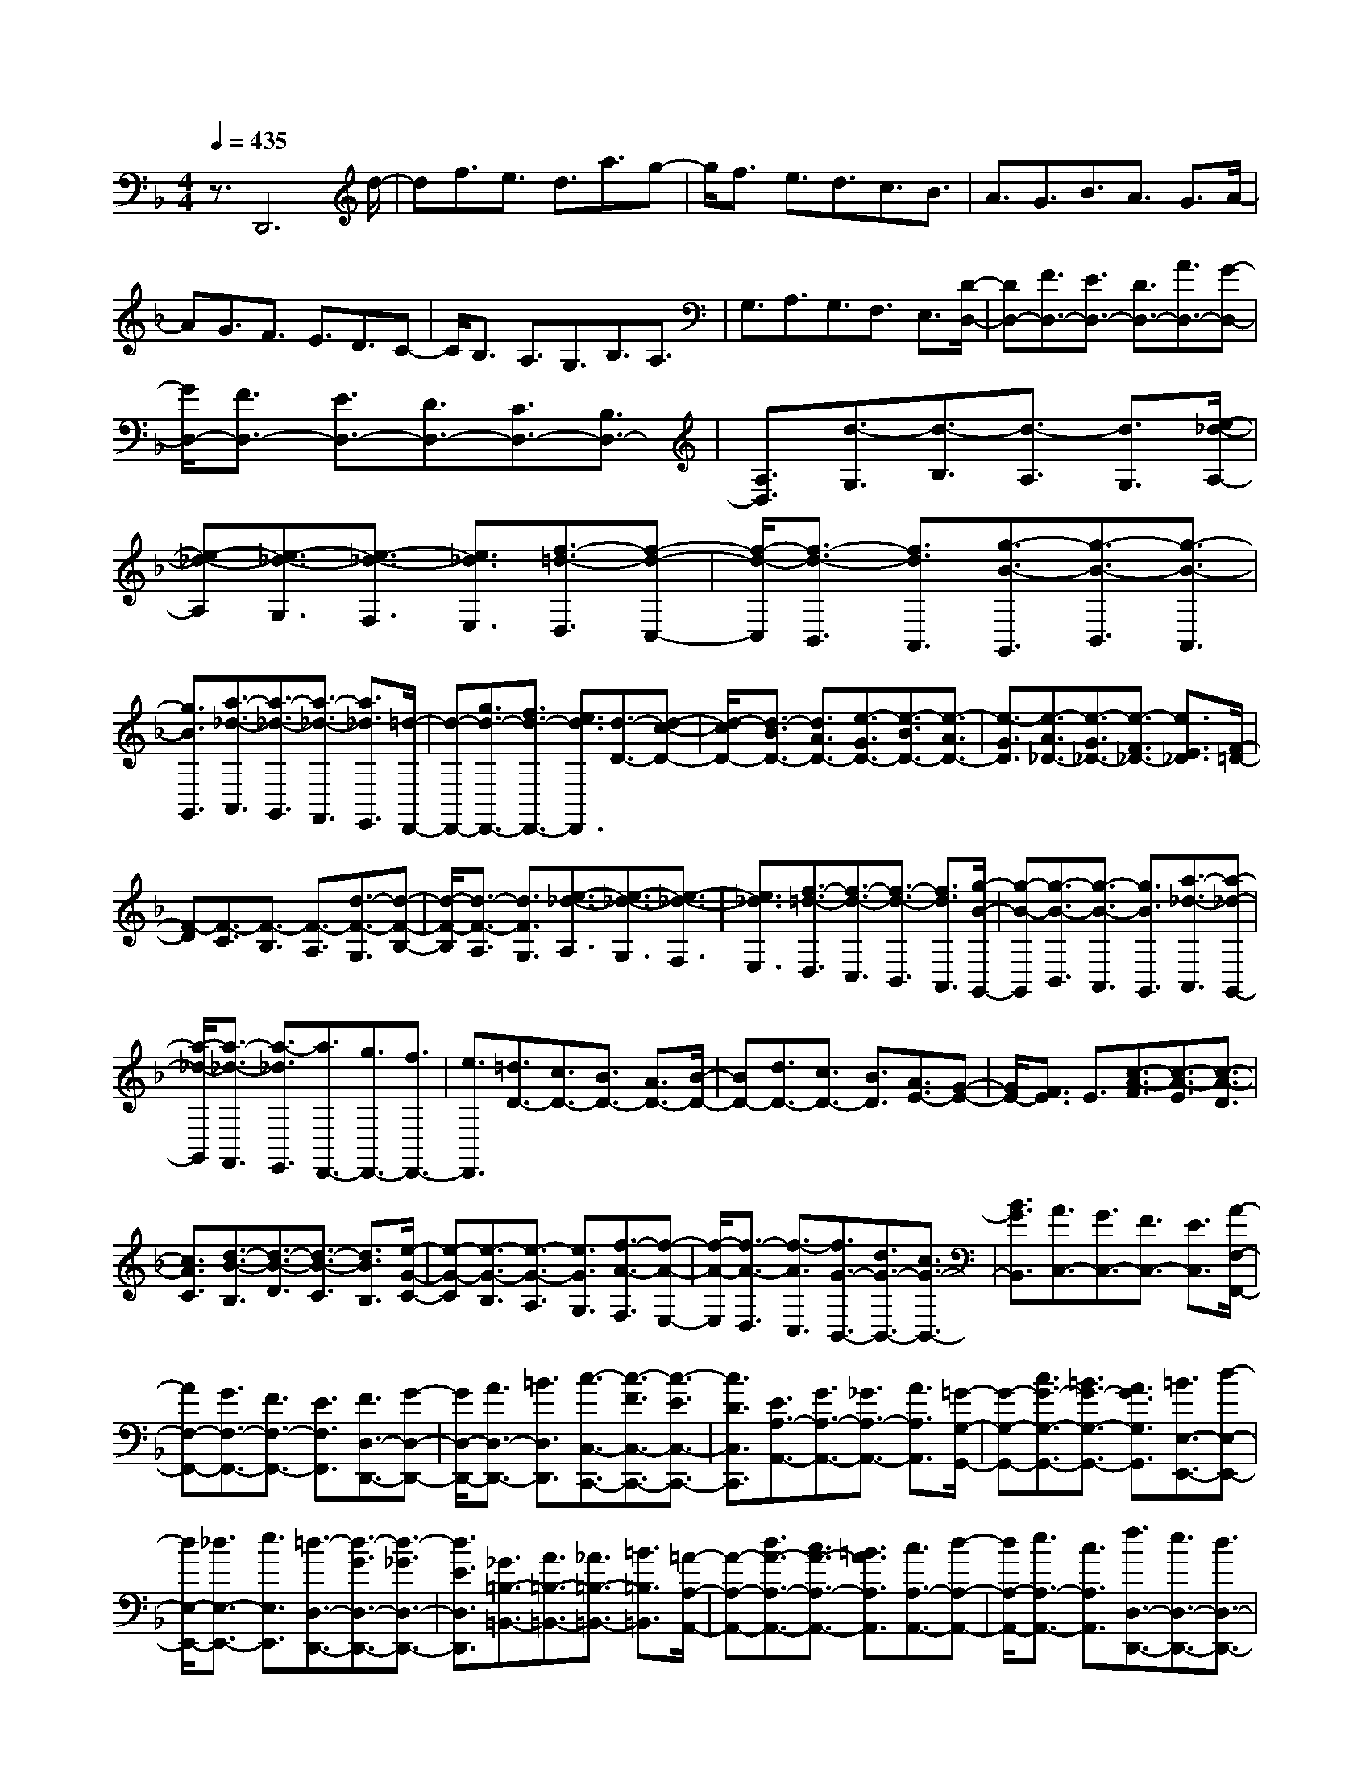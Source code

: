 % input file /home/ubuntu/MusicGeneratorQuin/training_data/scarlatti/K517.MID
X: 1
T: 
M: 4/4
L: 1/8
Q:1/4=435
% Last note suggests minor mode tune
K:F % 1 flats
%(C) John Sankey 1998
%%MIDI program 6
%%MIDI program 6
%%MIDI program 6
%%MIDI program 6
%%MIDI program 6
%%MIDI program 6
%%MIDI program 6
%%MIDI program 6
%%MIDI program 6
%%MIDI program 6
%%MIDI program 6
%%MIDI program 6
z3/2D,,6d/2-|df3/2e3/2 d3/2a3/2g-|g/2f3/2 e3/2d3/2c3/2B3/2|A3/2G3/2B3/2A3/2 G3/2A/2-|
AG3/2F3/2 E3/2D3/2C-|C/2B,3/2 A,3/2G,3/2B,3/2A,3/2|G,3/2A,3/2G,3/2F,3/2 E,3/2[D/2-D,/2-]|[DD,-][F3/2D,3/2-][E3/2D,3/2-] [D3/2D,3/2-][A3/2D,3/2-][G-D,-]|
[G/2D,/2-][F3/2D,3/2-] [E3/2D,3/2-][D3/2D,3/2-][C3/2D,3/2-][B,3/2D,3/2-]|[A,3/2D,3/2][d3/2-G,3/2][d3/2-B,3/2][d3/2-A,3/2] [d3/2G,3/2][e/2-_d/2-A,/2-]|[e-_d-A,][e3/2-_d3/2-G,3/2][e3/2-_d3/2-F,3/2] [e3/2_d3/2E,3/2][f3/2-=d3/2-D,3/2][f-d-C,-]|[f/2-d/2-C,/2][f3/2-d3/2-B,,3/2] [f3/2d3/2A,,3/2][g3/2-B3/2-G,,3/2][g3/2-B3/2-B,,3/2][g3/2-B3/2-A,,3/2]|
[g3/2B3/2G,,3/2][a3/2-_d3/2-A,,3/2][a3/2-_d3/2-G,,3/2][a3/2-_d3/2-F,,3/2] [a3/2_d3/2E,,3/2][=d/2-D,,/2-]|[d-D,,-][g3/2d3/2-D,,3/2-][f3/2d3/2-D,,3/2-] [e3/2d3/2D,,3/2][d3/2-D3/2-][d-c-D-]|[d/2-c/2D/2-][d3/2-B3/2D3/2-] [d3/2A3/2D3/2-][e3/2-G3/2D3/2-][e3/2-B3/2D3/2-][e3/2-A3/2D3/2-]|[e3/2-G3/2D3/2][e3/2-A3/2_D3/2-][e3/2-G3/2_D3/2-][e3/2-F3/2_D3/2-] [e3/2E3/2_D3/2][F/2-=D/2-]|
[F-D][F3/2-C3/2][F3/2-B,3/2] [F3/2-A,3/2][d3/2-F3/2-G,3/2][d-F-B,-]|[d/2-F/2-B,/2][d3/2-F3/2-A,3/2] [d3/2F3/2G,3/2][e3/2-_d3/2-A,3/2][e3/2-_d3/2-G,3/2][e3/2-_d3/2-F,3/2]|[e3/2_d3/2E,3/2][f3/2-=d3/2-D,3/2][f3/2-d3/2-C,3/2][f3/2-d3/2-B,,3/2] [f3/2d3/2A,,3/2][g/2-B/2-G,,/2-]|[g-B-G,,][g3/2-B3/2-B,,3/2][g3/2-B3/2-A,,3/2] [g3/2B3/2G,,3/2][a3/2-_d3/2-A,,3/2][a-_d-G,,-]|
[a/2-_d/2-G,,/2][a3/2-_d3/2-F,,3/2] [a3/2-_d3/2E,,3/2][a3/2D,,3/2-][g3/2D,,3/2-][f3/2D,,3/2-]|[e3/2D,,3/2][=d3/2D3/2-][c3/2D3/2-][B3/2D3/2-] [A3/2D3/2-][B/2-D/2-]|[BD-][d3/2D3/2-][c3/2D3/2-] [B3/2D3/2][A3/2E3/2-][G-E-]|[G/2E/2-][F3/2E3/2] E3/2[c3/2-A3/2-F3/2][c3/2-A3/2-E3/2][c3/2-A3/2-D3/2]|
[c3/2A3/2C3/2][d3/2-B3/2-B,3/2][d3/2-B3/2-D3/2][d3/2-B3/2-C3/2] [d3/2B3/2B,3/2][e/2-G/2-C/2-]|[e-G-C][e3/2-G3/2-B,3/2][e3/2-G3/2-A,3/2] [e3/2G3/2G,3/2][f3/2-A3/2-F,3/2][f-A-E,-]|[f/2-A/2-E,/2][f3/2-A3/2-D,3/2] [f3/2-A3/2C,3/2][f3/2G3/2-B,,3/2-][d3/2G3/2-B,,3/2-][c3/2G3/2-B,,3/2-]|[B3/2G3/2B,,3/2][A3/2C,3/2-][G3/2C,3/2-][F3/2C,3/2-] [E3/2C,3/2][A/2-F,/2-F,,/2-]|
[AF,-F,,-][G3/2F,3/2-F,,3/2-][F3/2F,3/2-F,,3/2-] [E3/2F,3/2F,,3/2][F3/2D,3/2-D,,3/2-][G-D,-D,,-]|[G/2D,/2-D,,/2-][A3/2D,3/2-D,,3/2-] [=B3/2D,3/2D,,3/2][c3/2-C,3/2-C,,3/2-][c3/2-F3/2C,3/2-C,,3/2-][c3/2-E3/2C,3/2-C,,3/2-]|[c3/2D3/2C,3/2C,,3/2][E3/2A,3/2-A,,3/2-][G3/2A,3/2-A,,3/2-][_G3/2A,3/2-A,,3/2-] [A3/2A,3/2A,,3/2][=G/2-G,/2-G,,/2-]|[G-G,-G,,-][c3/2G3/2-G,3/2-G,,3/2-][=B3/2G3/2-G,3/2-G,,3/2-] [A3/2G3/2G,3/2G,,3/2][=B3/2E,3/2-E,,3/2-][d-E,-E,,-]|
[d/2E,/2-E,,/2-][_d3/2E,3/2-E,,3/2-] [e3/2E,3/2E,,3/2][=d3/2-D,3/2-D,,3/2-][d3/2-G3/2D,3/2-D,,3/2-][d3/2-_G3/2D,3/2-D,,3/2-]|[d3/2E3/2D,3/2D,,3/2][_G3/2=B,3/2-=B,,3/2-][A3/2=B,3/2-=B,,3/2-][_A3/2=B,3/2-=B,,3/2-] [=B3/2=B,3/2=B,,3/2][=A/2-A,/2-A,,/2-]|[A-A,-A,,-][d3/2A3/2-A,3/2-A,,3/2-][c3/2A3/2-A,3/2-A,,3/2-] [=B3/2A3/2A,3/2A,,3/2][c3/2A,3/2-A,,3/2-][d-A,-A,,-]|[d/2A,/2-A,,/2-][e3/2A,3/2-A,,3/2-] [c3/2A,3/2A,,3/2][f3/2D,3/2-D,,3/2-][e3/2D,3/2-D,,3/2-][d3/2D,3/2-D,,3/2-]|
[c3/2D,3/2D,,3/2][=B3/2D,3/2-D,,3/2-][A3/2D,3/2-D,,3/2-][_A3/2D,3/2-D,,3/2-] [_G3/2D,3/2D,,3/2][E/2-E,/2-E,,/2-]|[E-E,-E,,-][=B3/2E3/2E,3/2-E,,3/2-][_A3/2E,3/2-E,,3/2-] [=B3/2E,3/2E,,3/2][E3/2-E,3/2-E,,3/2-][c-E-E,-E,,-]|[c/2E/2E,/2-E,,/2-][=A3/2E,3/2-E,,3/2-] [c3/2E,3/2E,,3/2][E3/2-E,3/2-E,,3/2-][d3/2E3/2E,3/2-E,,3/2-][=B3/2E,3/2-E,,3/2-]|[d3/2E,3/2E,,3/2][E3/2-E,3/2-E,,3/2-][e3/2E3/2E,3/2-E,,3/2-][c3/2E,3/2-E,,3/2-] [e3/2E,3/2E,,3/2][e/2-=B/2-_A/2-E,/2-]|
[e-=B-_A-E,][e3/2-=B3/2-_A3/2-=B,3/2][e3/2-=B3/2-_A3/2-_A,3/2] [e3/2-=B3/2_A3/2=B,3/2][e3/2-c3/2-=A3/2-E,3/2][e-c-A-C-]|[e/2-c/2-A/2-C/2][e3/2-c3/2-A3/2-=A,3/2] [e3/2c3/2A3/2C3/2][e3/2-=B3/2-_A3/2-E,3/2][e3/2-=B3/2-_A3/2-D3/2][e3/2-=B3/2-_A3/2-=B,3/2]|[e3/2-=B3/2_A3/2D3/2][e3/2-c3/2-=A3/2-E,3/2][e3/2-c3/2-A3/2-E3/2][e3/2-c3/2-A3/2-C3/2] [e3/2c3/2A3/2E3/2][E/2-E,,/2-]|[E-E,,-][=B3/2E3/2E,,3/2-][_A3/2E,,3/2-] [=B3/2E,,3/2][E3/2-E,,3/2-][c-E-E,,-]|
[c/2E/2E,,/2-][=A3/2E,,3/2-] [c3/2E,,3/2][E3/2-E,,3/2-][d3/2E3/2E,,3/2-][=B3/2E,,3/2-]|[d3/2E,,3/2][E3/2-E,,3/2-][e3/2E3/2E,,3/2-][c3/2E,,3/2-] [e3/2E,,3/2][e/2-=B/2-_A/2-E,/2-]|[e-=B-_A-E,][e3/2-=B3/2-_A3/2-=B,3/2][e3/2-=B3/2-_A3/2-_A,3/2] [e3/2-=B3/2_A3/2=B,3/2][e3/2-c3/2-=A3/2-E,3/2][e-c-A-C-]|[e/2-c/2-A/2-C/2][e3/2-c3/2-A3/2-=A,3/2] [e3/2c3/2A3/2C3/2][e3/2-=B3/2-_A3/2-E,3/2][e3/2-=B3/2-_A3/2-D3/2][e3/2-=B3/2-_A3/2-=B,3/2]|
[e3/2-=B3/2_A3/2D3/2][e3/2-c3/2-=A3/2-E,3/2][e3/2-c3/2-A3/2-E3/2][e3/2-c3/2-A3/2-C3/2] [e3/2c3/2A3/2E3/2][f/2-D,/2-]|[f-D,][f3/2-D3/2][f3/2-=B,3/2] [f3/2D3/2][e3/2-C,3/2][e-C-]|[e/2-C/2][e3/2-A,3/2] [e3/2C3/2][d3/2-=B,,3/2][d3/2-=B,3/2][d3/2-_A,3/2]|[d3/2=B,3/2][c3/2-A,,3/2][c3/2-=A,3/2][c3/2-F,3/2] [c3/2A,3/2][=B/2-G,,/2-]|
[=B-G,,][=B3/2-G,3/2][=B3/2-E,3/2] [=B3/2G,3/2][A3/2-F,,3/2][A-F,-]|[A/2-F,/2][A3/2-D,3/2] [A3/2F,3/2][=B3/2E,3/2-E,,3/2-][E3/2E,3/2-E,,3/2-][_G3/2E,3/2-E,,3/2-]|[_A3/2E,3/2E,,3/2][=A3/2C,3/2-C,,3/2-][=B3/2C,3/2-C,,3/2-][c3/2C,3/2-C,,3/2-] [A3/2C,3/2C,,3/2][=B/2-D,/2-D,,/2-]|[=BD,-D,,-][f3/2D,3/2-D,,3/2-][e3/2D,3/2-D,,3/2-] [d3/2D,3/2D,,3/2][c3/2E,3/2-E,,3/2-][=B-E,-E,,-]|
[=B/2E,/2-E,,/2-][A3/2E,3/2-E,,3/2-] [_A3/2E,3/2E,,3/2][=A3/2A,3/2-A,,3/2-][e3/2A,3/2-A,,3/2-][d3/2A,3/2-A,,3/2-]|[c3/2A,3/2-A,,3/2-][=B3/2A,3/2-A,,3/2-][A3/2A,3/2-A,,3/2-][_A3/2A,3/2A,,3/2] _G3/2[E/2-E,,/2-]|[E-E,,-][=B3/2E3/2E,,3/2-][_A3/2E,,3/2-] [=B3/2E,,3/2][E3/2-E,,3/2-][c-E-E,,-]|[c/2E/2E,,/2-][=A3/2E,,3/2-] [c3/2E,,3/2][E3/2-E,,3/2-][d3/2E3/2E,,3/2-][=B3/2E,,3/2-]|
[d3/2E,,3/2][E3/2-E,,3/2-][e3/2E3/2E,,3/2-][c3/2E,,3/2-] [e3/2E,,3/2][e/2-=B/2-_A/2-E,/2-]|[e-=B-_A-E,][e3/2-=B3/2-_A3/2-=B,3/2][e3/2-=B3/2-_A3/2-_A,3/2] [e3/2-=B3/2_A3/2=B,3/2][e3/2-c3/2-=A3/2-E,3/2][e-c-A-C-]|[e/2-c/2-A/2-C/2][e3/2-c3/2-A3/2-=A,3/2] [e3/2c3/2A3/2C3/2][e3/2-=B3/2-_A3/2-E,3/2][e3/2-=B3/2-_A3/2-D3/2][e3/2-=B3/2-_A3/2-=B,3/2]|[e3/2-=B3/2_A3/2D3/2][e3/2-c3/2-=A3/2-E,3/2][e3/2-c3/2-A3/2-E3/2][e3/2-c3/2-A3/2-C3/2] [e3/2c3/2A3/2E3/2][E/2-E,,/2-]|
[E-E,,-][=B3/2E3/2E,,3/2-][_A3/2E,,3/2-] [=B3/2E,,3/2][E3/2-E,,3/2-][c-E-E,,-]|[c/2E/2E,,/2-][=A3/2E,,3/2-] [c3/2E,,3/2][E3/2-E,,3/2-][d3/2E3/2E,,3/2-][=B3/2E,,3/2-]|[d3/2E,,3/2][E3/2-E,,3/2-][e3/2E3/2E,,3/2-][c3/2E,,3/2-] [e3/2E,,3/2][e/2-=B/2-_A/2-E,/2-]|[e-=B-_A-E,][e3/2-=B3/2-_A3/2-=B,3/2][e3/2-=B3/2-_A3/2-_A,3/2] [e3/2-=B3/2_A3/2=B,3/2][e3/2-c3/2-=A3/2-E,3/2][e-c-A-C-]|
[e/2-c/2-A/2-C/2][e3/2-c3/2-A3/2-=A,3/2] [e3/2c3/2A3/2C3/2][e3/2-=B3/2-_A3/2-E,3/2][e3/2-=B3/2-_A3/2-D3/2][e3/2-=B3/2-_A3/2-=B,3/2]|[e3/2-=B3/2_A3/2D3/2][e3/2-c3/2-=A3/2-E,3/2][e3/2-c3/2-A3/2-E3/2][e3/2-c3/2-A3/2-C3/2] [e3/2c3/2A3/2E3/2][f/2-D,/2-]|[f-D,][f3/2-D3/2][f3/2-=B,3/2] [f3/2D3/2][e3/2-C,3/2][e-C-]|[e/2-C/2][e3/2-A,3/2] [e3/2C3/2][d3/2-=B,,3/2][d3/2-=B,3/2][d3/2-G,3/2]|
[d3/2=B,3/2][c3/2-A,,3/2][c3/2-A,3/2][c3/2-F,3/2] [c3/2A,3/2][=B/2-G,,/2-]|[=B-G,,][=B3/2-G,3/2][=B3/2-E,3/2] [=B3/2G,3/2][A3/2-F,,3/2][A-F,-]|[A/2-F,/2][A3/2-D,3/2] [A3/2F,3/2][=B3/2E,3/2-E,,3/2-][E3/2E,3/2-E,,3/2-][_G3/2E,3/2-E,,3/2-]|[_A3/2E,3/2E,,3/2][=A3/2C,3/2-C,,3/2-][=B3/2C,3/2-C,,3/2-][c3/2C,3/2-C,,3/2-] [A3/2C,3/2C,,3/2][=B/2-D,/2-D,,/2-]|
[=BD,-D,,-][f3/2D,3/2-D,,3/2-][e3/2D,3/2-D,,3/2-] [d3/2D,3/2D,,3/2][c3/2E,3/2-E,,3/2-][=B-E,-E,,-]|[=B/2E,/2-E,,/2-][A3/2E,3/2-E,,3/2-] [_A3/2E,3/2E,,3/2][=A3/2-A,,3/2][A3/2-A,3/2][A3/2-C3/2]|[A3/2-A,3/2][a3/2-A3/2-F,,3/2][a3/2-A3/2-F,3/2][a3/2-A3/2-A,3/2] [a3/2-A3/2F,3/2][a/2-D,,/2-]|[aD,,-][f3/2D,,3/2-][e3/2D,,3/2-] [d3/2D,,3/2][c3/2E,3/2-E,,3/2-][=B-E,-E,,-]|
[=B/2E,/2-E,,/2-][A3/2E,3/2-E,,3/2-] [_A3/2E,3/2E,,3/2][=A3/2-A,,3/2][A3/2-A,3/2][A3/2-C3/2]|[A3/2-A,3/2][a3/2-A3/2-F,,3/2][a3/2-A3/2-F,3/2][a3/2-A3/2-A,3/2] [a3/2-A3/2F,3/2][a/2-D,/2-D,,/2-]|[aD,-D,,-][f3/2D,3/2-D,,3/2-][e3/2D,3/2-D,,3/2-] [d3/2D,3/2D,,3/2][c3/2E,3/2-E,,3/2-][=B-E,-E,,-]|[=B/2E,/2-E,,/2-][A3/2E,3/2-E,,3/2-] [_A3/2E,3/2E,,3/2][_A3A,,3-A,,,3-][=A3/2-A,,3/2-A,,,3/2-]|
[A6A,,6-A,,,6-] [A,,3/2A,,,3/2][A/2-A,,/2-A,,,/2-]|[AA,,-A,,,-][_d3/2A,,3/2-A,,,3/2-][=B3/2A,,3/2-A,,,3/2-] [A3/2A,,3/2-A,,,3/2-][a3/2A,,3/2-A,,,3/2-][g-A,,-A,,,-]|[g/2A,,/2-A,,,/2-][f3/2A,,3/2-A,,,3/2-] [e3/2A,,3/2-A,,,3/2-][=d3/2A,,3/2-A,,,3/2-][f3/2A,,3/2-A,,,3/2-][e3/2A,,3/2-A,,,3/2-]|[d3/2A,,3/2-A,,,3/2-][g3/2A,,3/2-A,,,3/2-][f3/2A,,3/2-A,,,3/2-][e3/2A,,3/2-A,,,3/2-] [d3/2A,,3/2A,,,3/2][d/2-A,/2-]|
[d-A,][d3/2_D3/2][_d3/2-=B,3/2] [_d3/2-A,3/2][_d3/2-A3/2][_d-=G-]|[_d/2-G/2][_d3/2-F3/2] [_d3/2-E3/2][_d3/2-=D3/2][_d3/2-F3/2][_d3/2-E3/2]|[_d3/2D3/2][=d3/2-G3/2][d3/2-F3/2][d3/2-E3/2] [d3/2D3/2][e/2-E/2-_D/2-]|[eE-_D-][g3/2E3/2-_D3/2-][f3/2E3/2-_D3/2-] [e3/2E3/2_D3/2][f3/2=D3/2-][e-D-]|
[e/2D/2-][d3/2D3/2-] [c3/2D3/2-][_B3/2D3/2-G,3/2-][d3/2D3/2-G,3/2-][c3/2D3/2-G,3/2-]|[B3/2D3/2G,3/2-][c3/2E3/2-G,3/2-][B3/2E3/2-G,3/2-][A3/2E3/2-G,3/2-] [G3/2E3/2G,3/2][c/2-A/2-F/2-F,/2-]|[c-A-FF,-][c3/2-A3/2-E3/2F,3/2-][c3/2-A3/2-D3/2F,3/2-] [c3/2A3/2C3/2F,3/2][d3/2-B3/2-D3/2][d-B-F-]|[d/2-B/2-F/2][d3/2-B3/2-E3/2] [d3/2B3/2D3/2][e3/2-c3/2-C3/2][e3/2-c3/2-_B,3/2][e3/2-c3/2-A,3/2]|
[e3/2c3/2G,3/2][f3/2F,3/2-][e3/2F,3/2-][d3/2F,3/2-] [c3/2F,3/2-][B/2-G,/2-F,/2-]|[BG,-F,-][d3/2G,3/2-F,3/2][c3/2G,3/2-] [B3/2G,3/2-][c3/2G,3/2-C,3/2-][B-G,-C,-]|[B/2G,/2-C,/2-][A3/2G,3/2-C,3/2-] [G3/2G,3/2C,3/2][A3/2A,3/2-F,3/2-][c3/2A,3/2-F,3/2-][B3/2A,3/2-F,3/2-]|[A3/2A,3/2F,3/2][B3/2B,3/2-D,3/2-][d3/2B,3/2-D,3/2-][c3/2B,3/2-D,3/2-] [B3/2B,3/2D,3/2][c/2-C/2-B,/2-_E,/2-]|
[cC-B,-_E,-][g3/2C3/2-B,3/2-_E,3/2-][f3/2C3/2-B,3/2-_E,3/2-] [_e3/2C3/2-B,3/2-_E,3/2][d3/2C3/2-B,3/2-F,3/2-][c-C-B,-F,-]|[c/2C/2-B,/2-F,/2-][B3/2C3/2-B,3/2-F,3/2-] [A3/2C3/2B,3/2F,3/2][d3/2B,3/2-_B,,3/2-][c3/2B,3/2-B,,3/2-][B3/2B,3/2-B,,3/2-]|[A3/2B,3/2B,,3/2][B3/2G,3/2-G,,3/2-][c3/2G,3/2-G,,3/2-][d3/2G,3/2-G,,3/2-] [=e3/2G,3/2G,,3/2][f/2-F,/2-F,,/2-]|[f-F,-F,,-][f3/2-B3/2F,3/2-F,,3/2-][f3/2-A3/2F,3/2-F,,3/2-] [f3/2G3/2F,3/2F,,3/2][A3/2D3/2-D,3/2-][c-D-D,-]|
[c/2D/2-D,/2-][=B3/2D3/2-D,3/2-] [d3/2D3/2D,3/2][c3/2-C3/2-C,3/2-][f3/2c3/2-C3/2-C,3/2-][e3/2c3/2-C3/2-C,3/2-]|[d3/2c3/2C3/2C,3/2][e3/2A,3/2-A,,3/2-][g3/2A,3/2-A,,3/2-][_g3/2A,3/2-A,,3/2-] [a3/2A,3/2A,,3/2][=g/2-G,/2-G,,/2-]|[g-G,-G,,-][g3/2-c3/2G,3/2-G,,3/2-][g3/2-=B3/2G,3/2-G,,3/2-] [g3/2A3/2G,3/2G,,3/2][=B3/2E3/2-=E,3/2-][d-E-E,-]|[d/2E/2-E,/2-][_d3/2E3/2-E,3/2-] [e3/2E3/2E,3/2][=d3/2-D3/2-D,3/2-][g3/2d3/2-D3/2-D,3/2-][f3/2d3/2-D3/2-D,3/2-]|
[e3/2d3/2D3/2D,3/2][f3/2D3/2-D,3/2-][g3/2D3/2-D,3/2-][a3/2D3/2-D,3/2-] [f3/2D3/2D,3/2][b/2-G,/2-G,,/2-]|[bG,-G,,-][a3/2G,3/2-G,,3/2-][g3/2G,3/2-G,,3/2-] [f3/2G,3/2G,,3/2][e3/2G,3/2-G,,3/2-][d-G,-G,,-]|[d/2G,/2-G,,/2-][_d3/2G,3/2-G,,3/2-] [=B3/2G,3/2G,,3/2][A3/2A,3/2-A,,3/2-][e3/2A,3/2-A,,3/2-][_d3/2A,3/2-A,,3/2-]|[e3/2A,3/2A,,3/2][A3/2-A,,,3/2-][f3/2A3/2A,,,3/2-][=d3/2A,,,3/2-] [f3/2A,,,3/2][A/2-A,,,/2-]|
[A-A,,,-][g3/2A3/2A,,,3/2-][e3/2A,,,3/2-] [g3/2A,,,3/2][A3/2-A,,,3/2-][a-A-A,,,-]|[a/2A/2A,,,/2-][f3/2A,,,3/2-] [a3/2A,,,3/2][a3/2-e3/2-_d3/2-A,3/2][a3/2-e3/2-_d3/2-E3/2][a3/2-e3/2-_d3/2-_D3/2]|[a3/2-e3/2_d3/2E3/2][a3/2-f3/2-=d3/2-A,3/2][a3/2-f3/2-d3/2-F3/2][a3/2-f3/2-d3/2-=D3/2] [a3/2f3/2d3/2F3/2][a/2-e/2-_d/2-A,/2-]|[a-e-_d-A,][a3/2-e3/2-_d3/2-G3/2][a3/2-e3/2-_d3/2-E3/2] [a3/2-e3/2_d3/2G3/2][a3/2-f3/2-=d3/2-A,3/2][a-f-d-A-]|
[a/2-f/2-d/2-A/2][a3/2-f3/2-d3/2-F3/2] [a3/2f3/2d3/2A3/2][A3/2-A,,,3/2-][e3/2A3/2A,,,3/2-][_d3/2A,,,3/2-]|[e3/2A,,,3/2][A3/2-A,,,3/2-][f3/2A3/2A,,,3/2-][=d3/2A,,,3/2-] [f3/2A,,,3/2][A/2-A,,,/2-]|[A-A,,,-][g3/2A3/2A,,,3/2-][e3/2A,,,3/2-] [g3/2A,,,3/2][A3/2-A,,,3/2-][a-A-A,,,-]|[a/2A/2A,,,/2-][f3/2A,,,3/2-] [a3/2A,,,3/2][a3/2-e3/2-_d3/2-A,3/2][a3/2-e3/2-_d3/2-E3/2][a3/2-e3/2-_d3/2-_D3/2]|
[a3/2-e3/2_d3/2E3/2][a3/2-f3/2-=d3/2-A,3/2][a3/2-f3/2-d3/2-F3/2][a3/2-f3/2-d3/2-=D3/2] [a3/2f3/2d3/2F3/2][a/2-e/2-_d/2-A,/2-]|[a-e-_d-A,][a3/2-e3/2-_d3/2-G3/2][a3/2-e3/2-_d3/2-E3/2] [a3/2-e3/2_d3/2G3/2][a3/2-f3/2-=d3/2-A,3/2][a-f-d-A-]|[a/2-f/2-d/2-A/2][a3/2-f3/2-d3/2-F3/2] [a3/2f3/2d3/2A3/2][b3/2-G,3/2][b3/2-G3/2][b3/2-E3/2]|[b3/2G3/2][a3/2-F,3/2][a3/2-F3/2][a3/2-D3/2] [a3/2F3/2][g/2-E,/2-]|
[g-E,][g3/2-E3/2][g3/2-C3/2] [g3/2E3/2][f3/2-D,3/2][f-D-]|[f/2-D/2][f3/2-B,3/2] [f3/2D3/2][e3/2-C,3/2][e3/2-C3/2][e3/2-A,3/2]|[e3/2C3/2][d3/2-B,,3/2][d3/2-G,3/2][d3/2-B,3/2] [d3/2G,3/2][c/2-A,,/2-]|[c-A,,][c3/2-A,3/2][c3/2-F,3/2] [c3/2A,3/2][_B3/2-G,,3/2][B-G,-]|
[B/2-G,/2][B3/2-E,3/2] [B3/2G,3/2][A3/2-F,,3/2][A3/2-F,3/2][A3/2-D,3/2]|[A3/2F,3/2][G3/2-E,,3/2][G3/2-E,3/2][G3/2-_D,3/2] [G3/2E,3/2][F/2-=D,/2-D,,/2-]|[FD,-D,,-][D3/2D,3/2-D,,3/2-][F3/2D,3/2-D,,3/2-] [A3/2D,3/2D,,3/2][d3/2F,3/2-F,,3/2-][c-F,-F,,-]|[c/2F,/2-F,,/2-][B3/2F,3/2-F,,3/2-] [A3/2F,3/2F,,3/2][B3/2G,3/2-G,,3/2-][b3/2G,3/2-G,,3/2-][a3/2G,3/2-G,,3/2-]|
[g3/2G,3/2G,,3/2][f3/2A,3/2-A,,3/2-][e3/2A,3/2-A,,3/2-][d3/2A,3/2-A,,3/2-] [_d3/2A,3/2A,,3/2][=d/2-D,/2-D,,/2-]|[dD,-D,,-][a3/2D,3/2-D,,3/2-][g3/2D,3/2-D,,3/2-] [f3/2D,3/2-D,,3/2-][e3/2D,3/2-D,,3/2-][d-D,-D,,-]|[d/2D,/2-D,,/2-][_d3/2D,3/2D,,3/2] =B3/2[A3/2-A,,,3/2-][e3/2A3/2A,,,3/2-][_d3/2A,,,3/2-]|[e3/2A,,,3/2][A3/2-A,,,3/2-][f3/2A3/2A,,,3/2-][=d3/2A,,,3/2-] [f3/2A,,,3/2][A/2-A,,,/2-]|
[A-A,,,-][g3/2A3/2A,,,3/2-][e3/2A,,,3/2-] [g3/2A,,,3/2][A3/2-A,,,3/2-][a-A-A,,,-]|[a/2A/2A,,,/2-][f3/2A,,,3/2-] [a3/2A,,,3/2][a3/2-e3/2-_d3/2-A,3/2][a3/2-e3/2-_d3/2-E3/2][a3/2-e3/2-_d3/2-_D3/2]|[a3/2-e3/2_d3/2E3/2][a3/2-f3/2-=d3/2-A,3/2][a3/2-f3/2-d3/2-F3/2][a3/2-f3/2-d3/2-=D3/2] [a3/2f3/2d3/2F3/2][a/2-e/2-_d/2-A,/2-]|[a-e-_d-A,][a3/2-e3/2-_d3/2-G3/2][a3/2-e3/2-_d3/2-E3/2] [a3/2-e3/2_d3/2G3/2][a3/2-f3/2-=d3/2-A,3/2][a-f-d-A-]|
[a/2-f/2-d/2-A/2][a3/2-f3/2-d3/2-F3/2] [a3/2f3/2d3/2A3/2][A3/2-A,,,3/2-][e3/2A3/2A,,,3/2-][_d3/2A,,,3/2-]|[e3/2A,,,3/2][A3/2-A,,,3/2-][f3/2A3/2A,,,3/2-][=d3/2A,,,3/2-] [f3/2A,,,3/2][A/2-A,,,/2-]|[A-A,,,-][g3/2A3/2A,,,3/2-][e3/2A,,,3/2-] [g3/2A,,,3/2][A3/2-A,,,3/2-][a-A-A,,,-]|[a/2A/2A,,,/2-][f3/2A,,,3/2-] [a3/2A,,,3/2][a3/2-e3/2-_d3/2-A,3/2][a3/2-e3/2-_d3/2-E3/2][a3/2-e3/2-_d3/2-_D3/2]|
[a3/2-e3/2_d3/2E3/2][a3/2-f3/2-=d3/2-A,3/2][a3/2-f3/2-d3/2-F3/2][a3/2-f3/2-d3/2-=D3/2] [a3/2f3/2d3/2F3/2][a/2-e/2-_d/2-A,/2-]|[a-e-_d-A,][a3/2-e3/2-_d3/2-G3/2][a3/2-e3/2-_d3/2-E3/2] [a3/2-e3/2_d3/2G3/2][a3/2-f3/2-=d3/2-A,3/2][a-f-d-A-]|[a/2-f/2-d/2-A/2][a3/2-f3/2-d3/2-F3/2] [a3/2f3/2d3/2A3/2][b3/2-G,3/2][b3/2-G3/2][b3/2-E3/2]|[b3/2G3/2][a3/2-F,3/2][a3/2-F3/2][a3/2-D3/2] [a3/2F3/2][g/2-E,/2-]|
[g-E,][g3/2-E3/2][g3/2-C3/2] [g3/2E3/2][f3/2-D,3/2][f-D-]|[f/2-D/2][f3/2-B,3/2] [f3/2D3/2][e3/2-C,3/2][e3/2-C3/2][e3/2-A,3/2]|[e3/2C3/2][d3/2-B,,3/2][d3/2-G,3/2][d3/2-B,3/2] [d3/2G,3/2][c/2-A,,/2-]|[c-A,,][c3/2-A,3/2][c3/2-F,3/2] [c3/2A,3/2][_B3/2-G,,3/2][B-G,-]|
[B/2-G,/2][B3/2-E,3/2] [B3/2G,3/2][A3/2-F,,3/2][A3/2-F,3/2][A3/2-D,3/2]|[A3/2F,3/2][G3/2-E,,3/2][G3/2-E,3/2][G3/2-_D,3/2] [G3/2E,3/2][F/2-=D,/2-D,,/2-]|[FD,-D,,-][D3/2D,3/2-D,,3/2-][F3/2D,3/2-D,,3/2-] [A3/2D,3/2D,,3/2][d3/2F,3/2-F,,3/2-][c-F,-F,,-]|[c/2F,/2-F,,/2-][B3/2F,3/2-F,,3/2-] [A3/2F,3/2F,,3/2][B3/2G,3/2-G,,3/2-][b3/2G,3/2-G,,3/2-][a3/2G,3/2-G,,3/2-]|
[g3/2G,3/2G,,3/2][f3/2A,3/2-A,,3/2-][e3/2A,3/2-A,,3/2-][d3/2A,3/2-A,,3/2-] [_d3/2A,3/2A,,3/2][=d/2-D,/2-]|[d-D,][d3/2-D3/2][d3/2-F3/2] [d3/2D3/2][d'3/2-B,,3/2][d'-B,-]|[d'/2-B,/2][d'3/2-D3/2] [d'3/2-B,3/2][d'3/2G,,3/2-][b3/2G,,3/2-][a3/2G,,3/2-]|[g3/2G,,3/2][f3/2A,,3/2-][e3/2A,,3/2-][d3/2A,,3/2-] [_d3/2A,,3/2][=d/2-D,,/2-]|
[d-D,,][d3/2-D,3/2][d3/2-F,3/2] [d3/2-D,3/2][d3/2-D3/2-B,,,3/2][d-D-B,,-]|[d/2-D/2-B,,/2][d3/2-D3/2-D,3/2] [d3/2D3/2-B,,3/2][D3/2G,,,3/2-]G,,,/2-[B3/2G,,,3/2-][A-G,,,-]|[A/2G,,,/2-][G-G,,,]G/2 [F3/2A,,,3/2-]A,,,/2- [E3/2A,,,3/2-][D3/2A,,,3/2-][_D-A,,,-]|[_D/2A,,,/2]z/2[_D6-D,,6-][_D-D,,-]|
[_D6D,,6-] [=D2-D,,2-]|[D8-D,,8-]|[D8-D,,8-]|[D8-D,,8-]|
[D6D,,6] 
